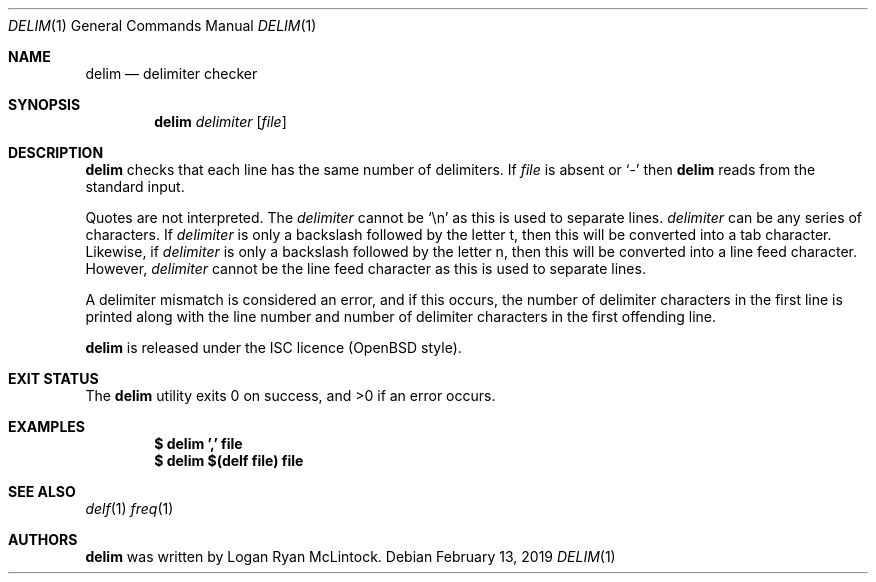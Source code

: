 .\"
.\" Copyright (c) 2019 Logan Ryan McLintock
.\"
.\" Permission to use, copy, modify, and distribute this software for any
.\" purpose with or without fee is hereby granted, provided that the above
.\" copyright notice and this permission notice appear in all copies.
.\"
.\" THE SOFTWARE IS PROVIDED "AS IS" AND THE AUTHOR DISCLAIMS ALL WARRANTIES
.\" WITH REGARD TO THIS SOFTWARE INCLUDING ALL IMPLIED WARRANTIES OF
.\" MERCHANTABILITY AND FITNESS. IN NO EVENT SHALL THE AUTHOR BE LIABLE FOR
.\" ANY SPECIAL, DIRECT, INDIRECT, OR CONSEQUENTIAL DAMAGES OR ANY DAMAGES
.\" WHATSOEVER RESULTING FROM LOSS OF USE, DATA OR PROFITS, WHETHER IN AN
.\" ACTION OF CONTRACT, NEGLIGENCE OR OTHER TORTIOUS ACTION, ARISING OUT OF
.\" OR IN CONNECTION WITH THE USE OR PERFORMANCE OF THIS SOFTWARE.
.\"
.Dd February 13, 2019
.Dt DELIM 1
.Os
.Sh NAME
.Nm delim
.Nd delimiter checker
.Sh SYNOPSIS
.Nm
.Ar delimiter
.Op Ar file
.Sh DESCRIPTION
.Nm
checks that each line has the same number of delimiters.
If
.Ar file
is absent or
.Sq -
then
.Nm
reads from the standard input.
.Pp
Quotes are not interpreted.
The
.Ar delimiter
cannot be
.Sq \en
as this is used to separate lines.
.Ar delimiter
can be any series of characters.
If
.Ar delimiter
is only a backslash followed by the letter t,
then this will be converted into a tab character.
Likewise, if
.Ar delimiter
is only a backslash followed by the letter n,
then this will be converted into a line feed character.
However,
.Ar delimiter
cannot be the line feed character as this is used to separate lines.
.Pp
A delimiter mismatch is considered an error, and if this occurs, the number
of delimiter characters in the first line is printed
along with the line number and number of delimiter characters in the first
offending line.
.Pp
.Nm
is released under the ISC licence (OpenBSD style).
.Sh EXIT STATUS
.Ex -std
.Sh EXAMPLES
.Dl $ delim ',' file
.Dl $ delim "$(delf file)" file
.Sh SEE ALSO
.Xr delf 1
.Xr freq 1
.Sh AUTHORS
.Nm
was written by
.An "Logan Ryan McLintock".
